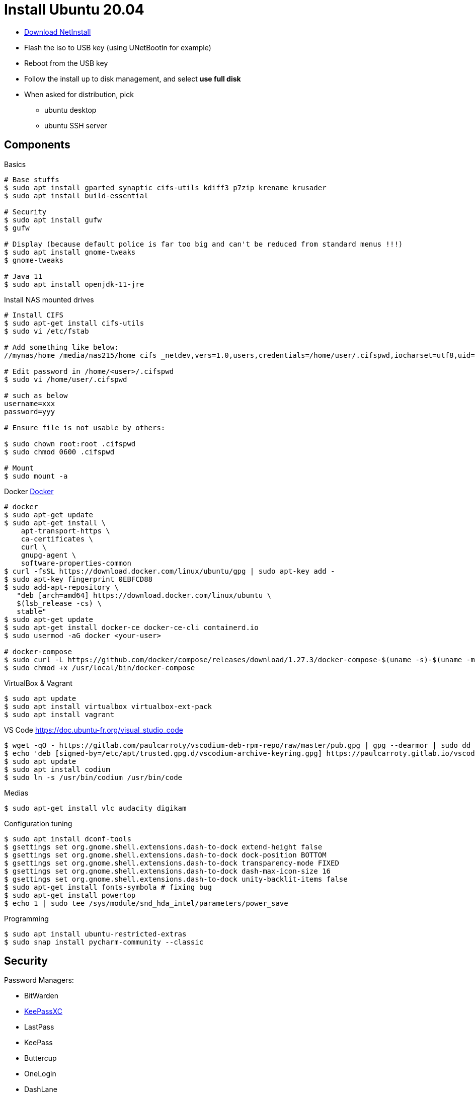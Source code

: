 = Install Ubuntu 20.04
:hardbreaks:

* link:http://archive.ubuntu.com/ubuntu/dists/focal-updates/main/installer-amd64/current/legacy-images/netboot/mini.iso[Download NetInstall]
* Flash the iso to USB key (using UNetBootIn for example)
* Reboot from the USB key
* Follow the install up to disk management, and select *use full disk*
* When asked for distribution, pick
** ubuntu desktop
** ubuntu SSH server

== Components

.Basics
[source, bash]
----
# Base stuffs
$ sudo apt install gparted synaptic cifs-utils kdiff3 p7zip krename krusader
$ sudo apt install build-essential

# Security
$ sudo apt install gufw
$ gufw

# Display (because default police is far too big and can't be reduced from standard menus !!!)
$ sudo apt install gnome-tweaks
$ gnome-tweaks

# Java 11
$ sudo apt install openjdk-11-jre
----

.Install NAS mounted drives
[source,bash]
----
# Install CIFS
$ sudo apt-get install cifs-utils
$ sudo vi /etc/fstab

# Add something like below:
//mynas/home /media/nas215/home cifs _netdev,vers=1.0,users,credentials=/home/user/.cifspwd,iocharset=utf8,uid=1000,gid=1000,sec=ntlm 0 0

# Edit password in /home/<user>/.cifspwd
$ sudo vi /home/user/.cifspwd

# such as below
username=xxx
password=yyy

# Ensure file is not usable by others:

$ sudo chown root:root .cifspwd
$ sudo chmod 0600 .cifspwd

# Mount
$ sudo mount -a
----

.Docker link:https://docs.docker.com/engine/install/ubuntu/[Docker]
[source,bash]
----
# docker
$ sudo apt-get update
$ sudo apt-get install \
    apt-transport-https \
    ca-certificates \
    curl \
    gnupg-agent \
    software-properties-common
$ curl -fsSL https://download.docker.com/linux/ubuntu/gpg | sudo apt-key add -
$ sudo apt-key fingerprint 0EBFCD88
$ sudo add-apt-repository \
   "deb [arch=amd64] https://download.docker.com/linux/ubuntu \
   $(lsb_release -cs) \
   stable"
$ sudo apt-get update
$ sudo apt-get install docker-ce docker-ce-cli containerd.io
$ sudo usermod -aG docker <your-user>

# docker-compose
$ sudo curl -L https://github.com/docker/compose/releases/download/1.27.3/docker-compose-$(uname -s)-$(uname -m) -o /usr/local/bin/docker-compose
$ sudo chmod +x /usr/local/bin/docker-compose
----

.VirtualBox & Vagrant
[source,bash]
----
$ sudo apt update
$ sudo apt install virtualbox virtualbox-ext-pack
$ sudo apt install vagrant
----

.VS Code https://doc.ubuntu-fr.org/visual_studio_code
[source, bash]
----
$ wget -qO - https://gitlab.com/paulcarroty/vscodium-deb-rpm-repo/raw/master/pub.gpg | gpg --dearmor | sudo dd of=/etc/apt/trusted.gpg.d/vscodium-archive-keyring.gpg
$ echo 'deb [signed-by=/etc/apt/trusted.gpg.d/vscodium-archive-keyring.gpg] https://paulcarroty.gitlab.io/vscodium-deb-rpm-repo/debs/ vscodium main' | sudo tee /etc/apt/sources.list.d/vscodium.list
$ sudo apt update
$ sudo apt install codium
$ sudo ln -s /usr/bin/codium /usr/bin/code
----

.Medias
[source,bash]
----
$ sudo apt-get install vlc audacity digikam
----

.Configuration tuning
[source,bash]
----
$ sudo apt install dconf-tools
$ gsettings set org.gnome.shell.extensions.dash-to-dock extend-height false
$ gsettings set org.gnome.shell.extensions.dash-to-dock dock-position BOTTOM
$ gsettings set org.gnome.shell.extensions.dash-to-dock transparency-mode FIXED
$ gsettings set org.gnome.shell.extensions.dash-to-dock dash-max-icon-size 16
$ gsettings set org.gnome.shell.extensions.dash-to-dock unity-backlit-items false
$ sudo apt-get install fonts-symbola # fixing bug
$ sudo apt-get install powertop
$ echo 1 | sudo tee /sys/module/snd_hda_intel/parameters/power_save
----

.Programming
[source,bash]
----
$ sudo apt install ubuntu-restricted-extras
$ sudo snap install pycharm-community --classic
----

== Security

Password Managers:

- BitWarden
- link:https://keepassxc.org/docs/[KeePassXC]
- LastPass
- KeePass
- Buttercup
- OneLogin
- DashLane

.KeePassXC
[source,bash]
----
$ sudo add-apt-repository ppa:phoerious/keepassxc
$ sudo apt-get update
$ sudo apt-get install keepassxc
----

== Tips

=== Printer

[IMPORTANT]
====
Switch on your printer ... that's it !
A popup appears to tell you printer was detected on network.
====

=== Shortcuts

link:https://help.ubuntu.com/stable/ubuntu-help/shell-keyboard-shortcuts.html.en[Official shortcuts]

* *Ctrl+Alt+T*: Ubuntu terminal shortcut
* *Super+L or Ctrl+Alt+L*: Locks the screen
* *Super+D or Ctrl+Alt+D*: Show desktop
* *Super+A*: Shows the application menu
* *Super+Tab or Alt+Tab*: Switch between running applications
* *Super+Arrow keys*: Snap windows
* *Super+M*: Toggle notification tray
* *Alt+F2*: Run console
* *Ctrl+Q*: Close an application window
* *Ctrl+Alt+arrow*: Move between workspaces
